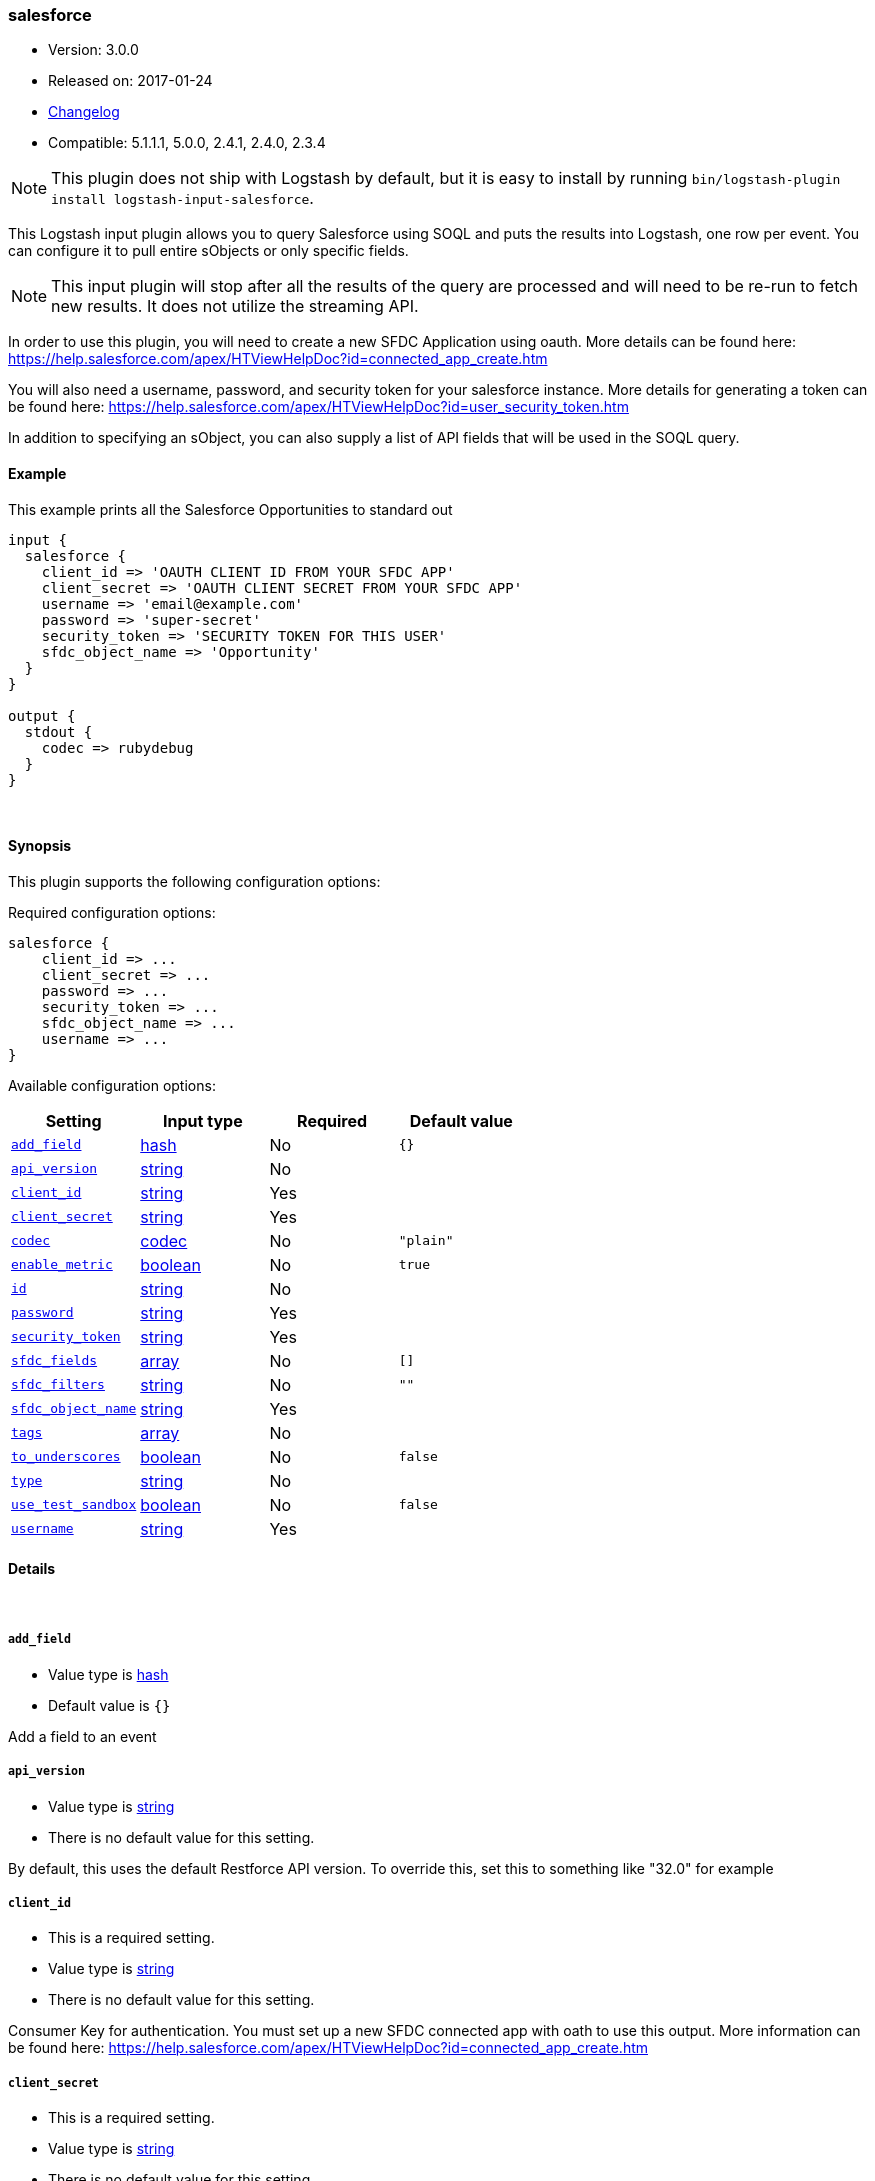 [[plugins-inputs-salesforce]]
=== salesforce

* Version: 3.0.0
* Released on: 2017-01-24
* https://github.com/logstash-plugins/logstash-input-salesforce/blob/master/CHANGELOG.md#300[Changelog]
* Compatible: 5.1.1.1, 5.0.0, 2.4.1, 2.4.0, 2.3.4


NOTE: This plugin does not ship with Logstash by default, but it is easy to install by running `bin/logstash-plugin install logstash-input-salesforce`.


This Logstash input plugin allows you to query Salesforce using SOQL and puts the results
into Logstash, one row per event. You can configure it to pull entire sObjects or only
specific fields.

NOTE: This input plugin will stop after all the results of the query are processed and will
need to be re-run to fetch new results. It does not utilize the streaming API.

In order to use this plugin, you will need to create a new SFDC Application using
oauth. More details can be found here:
https://help.salesforce.com/apex/HTViewHelpDoc?id=connected_app_create.htm

You will also need a username, password, and security token for your salesforce instance.
More details for generating a token can be found here:
https://help.salesforce.com/apex/HTViewHelpDoc?id=user_security_token.htm

In addition to specifying an sObject, you can also supply a list of API fields
that will be used in the SOQL query.

==== Example
This example prints all the Salesforce Opportunities to standard out

[source,ruby]
----------------------------------
input {
  salesforce {
    client_id => 'OAUTH CLIENT ID FROM YOUR SFDC APP'
    client_secret => 'OAUTH CLIENT SECRET FROM YOUR SFDC APP'
    username => 'email@example.com'
    password => 'super-secret'
    security_token => 'SECURITY TOKEN FOR THIS USER'
    sfdc_object_name => 'Opportunity'
  }
}

output {
  stdout {
    codec => rubydebug
  }
}
----------------------------------

&nbsp;

==== Synopsis

This plugin supports the following configuration options:

Required configuration options:

[source,json]
--------------------------
salesforce {
    client_id => ...
    client_secret => ...
    password => ...
    security_token => ...
    sfdc_object_name => ...
    username => ...
}
--------------------------



Available configuration options:

[cols="<,<,<,<m",options="header",]
|=======================================================================
|Setting |Input type|Required|Default value
| <<plugins-inputs-salesforce-add_field>> |<<hash,hash>>|No|`{}`
| <<plugins-inputs-salesforce-api_version>> |<<string,string>>|No|
| <<plugins-inputs-salesforce-client_id>> |<<string,string>>|Yes|
| <<plugins-inputs-salesforce-client_secret>> |<<string,string>>|Yes|
| <<plugins-inputs-salesforce-codec>> |<<codec,codec>>|No|`"plain"`
| <<plugins-inputs-salesforce-enable_metric>> |<<boolean,boolean>>|No|`true`
| <<plugins-inputs-salesforce-id>> |<<string,string>>|No|
| <<plugins-inputs-salesforce-password>> |<<string,string>>|Yes|
| <<plugins-inputs-salesforce-security_token>> |<<string,string>>|Yes|
| <<plugins-inputs-salesforce-sfdc_fields>> |<<array,array>>|No|`[]`
| <<plugins-inputs-salesforce-sfdc_filters>> |<<string,string>>|No|`""`
| <<plugins-inputs-salesforce-sfdc_object_name>> |<<string,string>>|Yes|
| <<plugins-inputs-salesforce-tags>> |<<array,array>>|No|
| <<plugins-inputs-salesforce-to_underscores>> |<<boolean,boolean>>|No|`false`
| <<plugins-inputs-salesforce-type>> |<<string,string>>|No|
| <<plugins-inputs-salesforce-use_test_sandbox>> |<<boolean,boolean>>|No|`false`
| <<plugins-inputs-salesforce-username>> |<<string,string>>|Yes|
|=======================================================================


==== Details

&nbsp;

[[plugins-inputs-salesforce-add_field]]
===== `add_field` 

  * Value type is <<hash,hash>>
  * Default value is `{}`

Add a field to an event

[[plugins-inputs-salesforce-api_version]]
===== `api_version` 

  * Value type is <<string,string>>
  * There is no default value for this setting.

By default, this uses the default Restforce API version.
To override this, set this to something like "32.0" for example

[[plugins-inputs-salesforce-client_id]]
===== `client_id` 

  * This is a required setting.
  * Value type is <<string,string>>
  * There is no default value for this setting.

Consumer Key for authentication. You must set up a new SFDC
connected app with oath to use this output. More information
can be found here:
https://help.salesforce.com/apex/HTViewHelpDoc?id=connected_app_create.htm

[[plugins-inputs-salesforce-client_secret]]
===== `client_secret` 

  * This is a required setting.
  * Value type is <<string,string>>
  * There is no default value for this setting.

Consumer Secret from your oauth enabled connected app

[[plugins-inputs-salesforce-codec]]
===== `codec` 

  * Value type is <<codec,codec>>
  * Default value is `"plain"`

The codec used for input data. Input codecs are a convenient method for decoding your data before it enters the input, without needing a separate filter in your Logstash pipeline.

[[plugins-inputs-salesforce-enable_metric]]
===== `enable_metric` 

  * Value type is <<boolean,boolean>>
  * Default value is `true`

Disable or enable metric logging for this specific plugin instance
by default we record all the metrics we can, but you can disable metrics collection
for a specific plugin.

[[plugins-inputs-salesforce-id]]
===== `id` 

  * Value type is <<string,string>>
  * There is no default value for this setting.

Add a unique `ID` to the plugin instance, this `ID` is used for tracking
information for a specific configuration of the plugin.

```
output {
 stdout {
   id => "ABC"
 }
}
```

If you don't explicitely set this variable Logstash will generate a unique name.

[[plugins-inputs-salesforce-password]]
===== `password` 

  * This is a required setting.
  * Value type is <<string,string>>
  * There is no default value for this setting.

The password used to login to sfdc

[[plugins-inputs-salesforce-security_token]]
===== `security_token` 

  * This is a required setting.
  * Value type is <<string,string>>
  * There is no default value for this setting.

The security token for this account. For more information about
generting a security token, see:
https://help.salesforce.com/apex/HTViewHelpDoc?id=user_security_token.htm

[[plugins-inputs-salesforce-sfdc_fields]]
===== `sfdc_fields` 

  * Value type is <<array,array>>
  * Default value is `[]`

These are the field names to return in the Salesforce query
If this is empty, all fields are returned.

[[plugins-inputs-salesforce-sfdc_filters]]
===== `sfdc_filters` 

  * Value type is <<string,string>>
  * Default value is `""`

These options will be added to the WHERE clause in the
SOQL statement. Additional fields can be filtered on by
adding field1 = value1 AND field2 = value2 AND...

[[plugins-inputs-salesforce-sfdc_object_name]]
===== `sfdc_object_name` 

  * This is a required setting.
  * Value type is <<string,string>>
  * There is no default value for this setting.

The name of the salesforce object you are creating or updating

[[plugins-inputs-salesforce-tags]]
===== `tags` 

  * Value type is <<array,array>>
  * There is no default value for this setting.

Add any number of arbitrary tags to your event.

This can help with processing later.

[[plugins-inputs-salesforce-to_underscores]]
===== `to_underscores` 

  * Value type is <<boolean,boolean>>
  * Default value is `false`

Setting this to true will convert SFDC's NamedFields__c to named_fields__c

[[plugins-inputs-salesforce-type]]
===== `type` 

  * Value type is <<string,string>>
  * There is no default value for this setting.

Add a `type` field to all events handled by this input.

Types are used mainly for filter activation.

The type is stored as part of the event itself, so you can
also use the type to search for it in Kibana.

If you try to set a type on an event that already has one (for
example when you send an event from a shipper to an indexer) then
a new input will not override the existing type. A type set at
the shipper stays with that event for its life even
when sent to another Logstash server.

[[plugins-inputs-salesforce-use_test_sandbox]]
===== `use_test_sandbox` 

  * Value type is <<boolean,boolean>>
  * Default value is `false`

Set this to true to connect to a sandbox sfdc instance
logging in through test.salesforce.com

[[plugins-inputs-salesforce-username]]
===== `username` 

  * This is a required setting.
  * Value type is <<string,string>>
  * There is no default value for this setting.

A valid salesforce user name, usually your email address.
Used for authentication and will be the user all objects
are created or modified by


